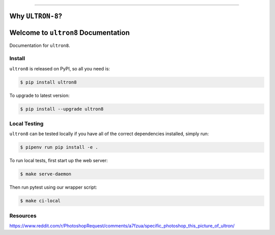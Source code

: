 
.. image:: https://readthedocs.org/projects/ultron8/badge/?version=latest
    :target: https://ultron8.readthedocs.io/?badge=latest
    :alt: Documentation Status

.. image:: https://travis-ci.org/bossjones/ultron8.svg?branch=master
    :target: https://travis-ci.org/bossjones/ultron8?branch=master

.. image:: https://codecov.io/gh/bossjones/ultron8/branch/master/graph/badge.svg
  :target: https://codecov.io/gh/bossjones/ultron8

.. image:: https://coveralls.io/repos/github/bossjones/ultron8/badge.svg?branch=master
  :target: https://coveralls.io/github/bossjones/ultron8?branch=master

.. image:: https://img.shields.io/pypi/v/ultron8.svg
    :target: https://pypi.python.org/pypi/ultron8

.. image:: https://img.shields.io/pypi/l/ultron8.svg
    :target: https://pypi.python.org/pypi/ultron8

.. image:: https://img.shields.io/pypi/pyversions/ultron8.svg
    :target: https://pypi.python.org/pypi/ultron8

.. image:: https://img.shields.io/badge/STAR_Me_on_GitHub!--None.svg?style=social
    :target: https://github.com/bossjones/ultron8

.. image:: https://requires.io/github/bossjones/ultron8/requirements.svg?branch=master
     :target: https://requires.io/github/bossjones/ultron8/requirements/?branch=master
     :alt: Requirements Status

------


.. image:: https://img.shields.io/badge/Link-Document-blue.svg
      :target: https://ultron8.readthedocs.io/index.html

.. image:: https://img.shields.io/badge/Link-API-blue.svg
      :target: https://ultron8.readthedocs.io/py-modindex.html

.. image:: https://img.shields.io/badge/Link-Source_Code-blue.svg
      :target: https://ultron8.readthedocs.io/py-modindex.html

.. image:: https://img.shields.io/badge/Link-Install-blue.svg
      :target: `install`_

.. image:: https://img.shields.io/badge/Link-GitHub-blue.svg
      :target: https://github.com/bossjones/ultron8

.. image:: https://img.shields.io/badge/Link-Submit_Issue-blue.svg
      :target: https://github.com/bossjones/ultron8/issues

.. image:: https://img.shields.io/badge/Link-Request_Feature-blue.svg
      :target: https://github.com/bossjones/ultron8/issues

.. image:: https://img.shields.io/badge/Link-Download-blue.svg
      :target: https://pypi.org/pypi/ultron8#files


Why ``ULTRON-8``?
==============================================================================

.. image:: ./images/ultron-8-by-George-Perez.jpg

Welcome to ``ultron8`` Documentation
==============================================================================

Documentation for ``ultron8``.


.. _install:

Install
------------------------------------------------------------------------------

``ultron8`` is released on PyPI, so all you need is:

.. code-block:: console

    $ pip install ultron8

To upgrade to latest version:

.. code-block:: console

    $ pip install --upgrade ultron8


.. code-block:: console
      export PYENV_ROOT="$HOME/.pyenv"
      export PATH="$PYENV_ROOT/shims:$PYENV_ROOT/bin:$PATH"
      eval "$(pyenv init -)"
      eval "$(pyenv virtualenv-init -)"


.. _testing:

Local Testing
------------------------------------------------------------------------------

``ultron8`` can be tested locally if you have all of the correct dependencies installed, simply run:

.. code-block:: console

    $ pipenv run pip install -e .



To run local tests, first start up the web server:

.. code-block:: console

    $ make serve-daemon

Then run pytest using our wrapper script:

.. code-block:: console

    $ make ci-local



Resources
------------------------------------------------------------------------------

https://www.reddit.com/r/PhotoshopRequest/comments/a7fzua/specific_photoshop_this_picture_of_ultron/
